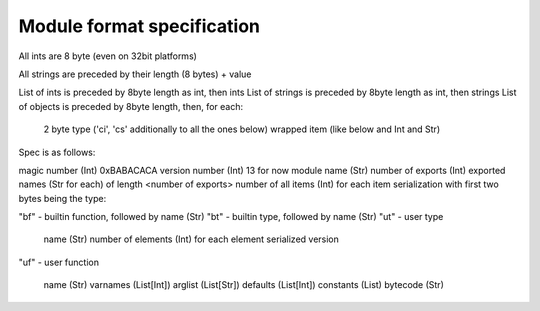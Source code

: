 Module format specification
===========================

All ints are 8 byte (even on 32bit platforms)

All strings are preceded by their length (8 bytes) + value

List of ints is preceded by 8byte length as int, then ints
List of strings is preceded by 8byte length as int, then strings
List of objects is preceded by 8byte length, then, for each:
  2 byte type ('ci', 'cs' additionally to all the ones below)
  wrapped item (like below and Int and Str)

Spec is as follows:

magic number (Int) 0xBABACACA
version number (Int) 13 for now
module name (Str)
number of exports (Int)
exported names (Str for each) of length <number of exports>
number of all items (Int)
for each item serialization with first two bytes being the type:

"bf" - builtin function, followed by name (Str)
"bt" - builtin type, followed by name (Str)
"ut" - user type

  name (Str)
  number of elements (Int)
  for each element serialized version

"uf" - user function

  name (Str)
  varnames (List[Int])
  arglist (List[Str])
  defaults (List[Int])
  constants (List)
  bytecode (Str)

